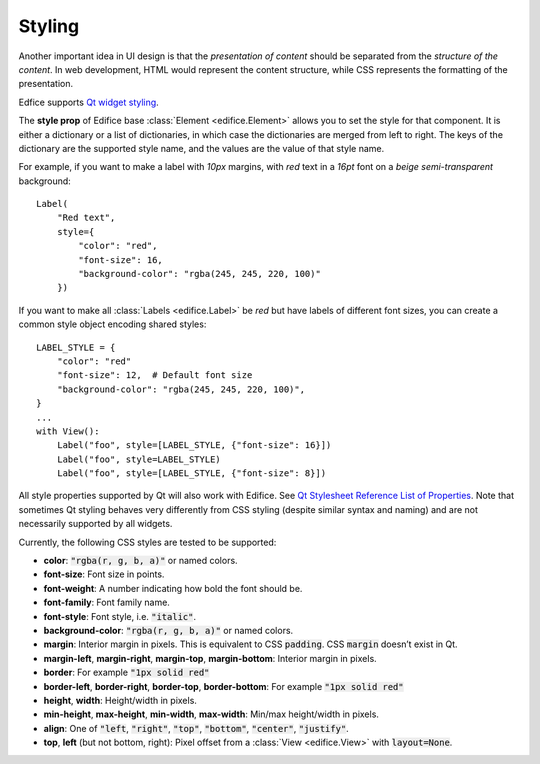 Styling
-------

Another important idea in UI design is that the *presentation of content*
should be separated from the *structure of the content*.
In web development, HTML would represent the content structure,
while CSS represents the formatting of the presentation.

Edfice supports `Qt widget styling <https://doc.qt.io/qtforpython-6/overviews/stylesheet-syntax.html>`_.

The **style prop** of Edifice base :class:`Element <edifice.Element>` allows
you to set the style for that component.
It is either a dictionary or a list of dictionaries, in which case the
dictionaries are merged from left to right.
The keys of the dictionary are the supported style name, and the values
are the value of that style name.

For example, if you want to make a label with *10px* margins, with *red* text
in a *16pt* font on a *beige* *semi-transparent* background::

    Label(
        "Red text",
        style={
            "color": "red",
            "font-size": 16,
            "background-color": "rgba(245, 245, 220, 100)"
        })

If you want to make all :class:`Labels <edifice.Label>` be *red* but have labels of different
font sizes, you can create a common style object encoding shared styles::

    LABEL_STYLE = {
        "color": "red"
        "font-size": 12,  # Default font size
        "background-color": "rgba(245, 245, 220, 100)",
    }
    ...
    with View():
        Label("foo", style=[LABEL_STYLE, {"font-size": 16}])
        Label("foo", style=LABEL_STYLE)
        Label("foo", style=[LABEL_STYLE, {"font-size": 8}])


All style properties supported by Qt will also work with Edifice.
See `Qt Stylesheet Reference List of Properties <https://doc.qt.io/qtforpython-6/overviews/stylesheet-reference.html#list-of-properties>`_.
Note that sometimes Qt styling behaves very differently from CSS styling
(despite similar syntax and naming)
and are not necessarily supported by all widgets.

Currently, the following CSS styles are tested to be supported:

- **color**: :code:`"rgba(r, g, b, a)"` or named colors.
- **font-size**: Font size in points.
- **font-weight**: A number indicating how bold the font should be.
- **font-family**: Font family name.
- **font-style**: Font style, i.e. :code:`"italic"`.
- **background-color**: :code:`"rgba(r, g, b, a)"` or named colors.
- **margin**: Interior margin in pixels. This is equivalent to CSS :code:`padding`. CSS :code:`margin` doesn’t exist in Qt.
- **margin-left**, **margin-right**, **margin-top**, **margin-bottom**: Interior margin in pixels.
- **border**: For example :code:`"1px solid red"`
- **border-left**, **border-right**, **border-top**, **border-bottom**: For example :code:`"1px solid red"`
- **height**, **width**: Height/width in pixels.
- **min-height**, **max-height**, **min-width**, **max-width**: Min/max height/width in pixels.
- **align**: One of :code:`"left`, :code:`"right"`, :code:`"top"`, :code:`"bottom"`, :code:`"center"`, :code:`"justify"`.
- **top**, **left** (but not bottom, right): Pixel offset from a
  :class:`View <edifice.View>` with :code:`layout=None`.
